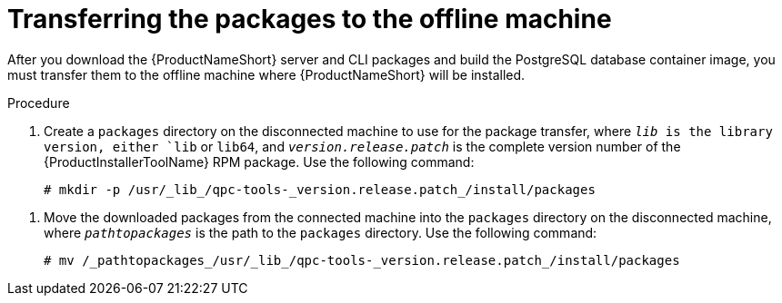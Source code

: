 // Module included in the following assemblies:
// assembly-installing-scripted-online-inst.adoc

[id="proc-transferring-packages-offline-inst_{context}"]

= Transferring the packages to the offline machine

After you download the {ProductNameShort} server and CLI packages and build the PostgreSQL database container image, you must transfer them to the offline machine where {ProductNameShort} will be installed.

// .Prerequisites

// Before you begin, review the prerequisites for {ProductNameShort}.

.Procedure

. Create a `packages` directory on the disconnected machine to use for the package transfer, where `_lib_ is the library version, either `lib` or `lib64`, and `_version.release.patch_` is the complete version number of the {ProductInstallerToolName} RPM package. Use the following command:
+
[source,options="nowrap"]
----
# mkdir -p /usr/_lib_/qpc-tools-_version.release.patch_/install/packages
----

// path...path to the offline machine? double-check that this has all the steps needed if two physical machines are involved.
. Move the downloaded packages from the connected machine into the `packages` directory on the disconnected machine, where `_pathtopackages_` is the path to the `packages` directory. Use the following command:
+
[source,options="nowrap"]
----
# mv /_pathtopackages_/usr/_lib_/qpc-tools-_version.release.patch_/install/packages
----

// .Verification steps
// (Optional) Provide the user with verification method(s) for the procedure, such as expected output or commands that can be used to check for success or failure.

// .Additional resources
// * A bulleted list of links to other material closely related to the contents of the procedure module.
// * Currently, modules cannot include xrefs, so you cannot include links to other content in your collection. If you need to link to another assembly, add the xref to the assembly that includes this module.
